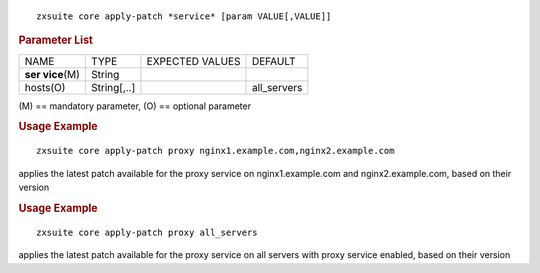 
::

   zxsuite core apply-patch *service* [param VALUE[,VALUE]]

.. rubric:: Parameter List

+-----------------+-----------------+-----------------+-----------------+
| NAME            | TYPE            | EXPECTED VALUES | DEFAULT         |
+-----------------+-----------------+-----------------+-----------------+
| **ser           | String          |                 |                 |
| vice**\ (M)     |                 |                 |                 |
+-----------------+-----------------+-----------------+-----------------+
| hosts(O)        | String[,..]     |                 | all_servers     |
+-----------------+-----------------+-----------------+-----------------+

\(M) == mandatory parameter, (O) == optional parameter

.. rubric:: Usage Example

::

   zxsuite core apply-patch proxy nginx1.example.com,nginx2.example.com

applies the latest patch available for the proxy service on
nginx1.example.com and nginx2.example.com, based on their version

.. rubric:: Usage Example

::

   zxsuite core apply-patch proxy all_servers

applies the latest patch available for the proxy service on all servers
with proxy service enabled, based on their version
